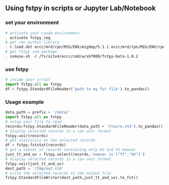 #+TITLE_: USAGE
#+OPTIONS: toc:1

** Using fstpy in scripts or Jupyter Lab/Notebook  
*** set your environment  
  #+BEGIN_SRC sh
    # activate your conda environment     
    . activate fstpy_req     
    # get rmn python library      
    . r.load.dot eccc/mrd/rpn/MIG/ENV/migdep/5.1.1 eccc/mrd/rpn/MIG/ENV/rpnpy/2.1.2      
    # get fstpy ssm package
    . ssmuse-sh -d /fs/site4/eccc/cmd/w/sbf000/fstpy-beta-1.0.2      
  #+END_SRC
*** use fstpy
  #+BEGIN_SRC python
    # inside your script    
    import fstpy.all as fstpy   
    df = fstpy.StandardFileReader('path to my fst file').to_pandas()
  #+END_SRC

*** Usage example   
  #+BEGIN_SRC python
    data_path = prefix + '/data/'    
    import fstpy.all as fstpy
    # setup your file to read    
    records=fstpy.StandardFileReader(data_path + 'ttuvre.std').to_pandas()    
    # display selected records in a rpn voir format    
    fstpy.voir(records)    
    # get statistics on the selected records    
    df = fstpy.fststat(records)    
    # get a subset of records containing only UU and VV momvar    
    just_tt_and_uv = fstpy.select(records,'nomvar in ["TT","UV"]')    
    # display selected records in a rpn voir format   
    fstpy.voir(just_tt_and_uv)    
    dest_path = '/tmp/out.std'    
    # write the selected records to the output file    
    fstpy.StandardFileWriter(dest_path,just_tt_and_uv).to_fst()    
  #+END_SRC